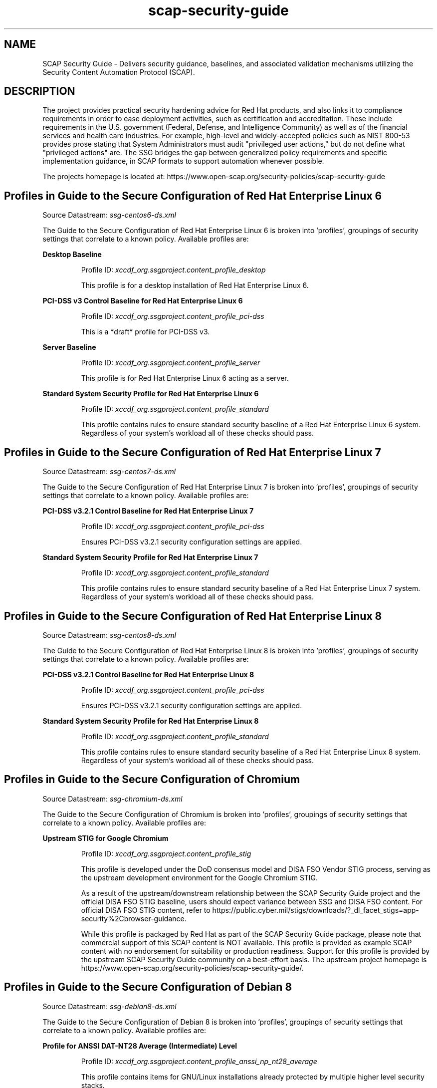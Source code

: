 .TH scap-security-guide 8 "26 Jan 2013" "version 1"

.SH NAME
SCAP Security Guide - Delivers security guidance, baselines, and
associated validation mechanisms utilizing the Security Content
Automation Protocol (SCAP).


.SH DESCRIPTION
The project provides practical security hardening advice for Red Hat products,
and also links it to compliance requirements in order to ease deployment
activities, such as certification and accreditation. These include requirements
in the U.S. government (Federal, Defense, and Intelligence Community) as well
as of the financial services and health care industries. For example,
high-level and widely-accepted policies such as NIST 800-53 provides prose
stating that System Administrators must audit "privileged user actions," but do
not define what "privileged actions" are. The SSG bridges the gap between
generalized policy requirements and specific implementation guidance, in SCAP
formats to support automation whenever possible.

The projects homepage is located at:
https://www.open-scap.org/security-policies/scap-security-guide


.SH Profiles in Guide to the Secure Configuration of Red Hat Enterprise Linux 6

Source Datastream: \fI ssg-centos6-ds.xml \fR

The Guide to the Secure Configuration of Red Hat Enterprise Linux 6 is broken into 'profiles', groupings of security settings
that correlate to a known policy. Available profiles are:



.B Desktop Baseline

.RS
Profile ID: \fI xccdf_org.ssgproject.content_profile_desktop \fR

This profile is for a desktop installation of Red Hat Enterprise Linux 6.
.RE


.B PCI-DSS v3 Control Baseline for Red Hat Enterprise Linux 6

.RS
Profile ID: \fI xccdf_org.ssgproject.content_profile_pci-dss \fR

This is a *draft* profile for PCI-DSS v3.
.RE


.B Server Baseline

.RS
Profile ID: \fI xccdf_org.ssgproject.content_profile_server \fR

This profile is for Red Hat Enterprise Linux 6 acting as a server.
.RE


.B Standard System Security Profile for Red Hat Enterprise Linux 6

.RS
Profile ID: \fI xccdf_org.ssgproject.content_profile_standard \fR

This profile contains rules to ensure standard security baseline
of a Red Hat Enterprise Linux 6 system. Regardless of your system's workload
all of these checks should pass.
.RE




.SH Profiles in Guide to the Secure Configuration of Red Hat Enterprise Linux 7

Source Datastream: \fI ssg-centos7-ds.xml \fR

The Guide to the Secure Configuration of Red Hat Enterprise Linux 7 is broken into 'profiles', groupings of security settings
that correlate to a known policy. Available profiles are:



.B PCI-DSS v3.2.1 Control Baseline for Red Hat Enterprise Linux 7

.RS
Profile ID: \fI xccdf_org.ssgproject.content_profile_pci-dss \fR

Ensures PCI-DSS v3.2.1 security configuration settings are applied.
.RE


.B Standard System Security Profile for Red Hat Enterprise Linux 7

.RS
Profile ID: \fI xccdf_org.ssgproject.content_profile_standard \fR

This profile contains rules to ensure standard security baseline
of a Red Hat Enterprise Linux 7 system. Regardless of your system's workload
all of these checks should pass.
.RE




.SH Profiles in Guide to the Secure Configuration of Red Hat Enterprise Linux 8

Source Datastream: \fI ssg-centos8-ds.xml \fR

The Guide to the Secure Configuration of Red Hat Enterprise Linux 8 is broken into 'profiles', groupings of security settings
that correlate to a known policy. Available profiles are:



.B PCI-DSS v3.2.1 Control Baseline for Red Hat Enterprise Linux 8

.RS
Profile ID: \fI xccdf_org.ssgproject.content_profile_pci-dss \fR

Ensures PCI-DSS v3.2.1 security configuration settings are applied.
.RE


.B Standard System Security Profile for Red Hat Enterprise Linux 8

.RS
Profile ID: \fI xccdf_org.ssgproject.content_profile_standard \fR

This profile contains rules to ensure standard security baseline
of a Red Hat Enterprise Linux 8 system. Regardless of your system's workload
all of these checks should pass.
.RE




.SH Profiles in Guide to the Secure Configuration of Chromium

Source Datastream: \fI ssg-chromium-ds.xml \fR

The Guide to the Secure Configuration of Chromium is broken into 'profiles', groupings of security settings
that correlate to a known policy. Available profiles are:



.B Upstream STIG for Google Chromium

.RS
Profile ID: \fI xccdf_org.ssgproject.content_profile_stig \fR

This profile is developed under the DoD consensus model and DISA FSO Vendor STIG process,
serving as the upstream development environment for the Google Chromium STIG.

As a result of the upstream/downstream relationship between the SCAP Security Guide project
and the official DISA FSO STIG baseline, users should expect variance between SSG and DISA FSO content.
For official DISA FSO STIG content, refer to https://public.cyber.mil/stigs/downloads/?_dl_facet_stigs=app-security%2Cbrowser-guidance.

While this profile is packaged by Red Hat as part of the SCAP Security Guide package, please note
that commercial support of this SCAP content is NOT available. This profile is provided as example
SCAP content with no endorsement for suitability or production readiness. Support for this
profile is provided by the upstream SCAP Security Guide community on a best-effort basis. The
upstream project homepage is https://www.open-scap.org/security-policies/scap-security-guide/.
.RE




.SH Profiles in Guide to the Secure Configuration of Debian 8

Source Datastream: \fI ssg-debian8-ds.xml \fR

The Guide to the Secure Configuration of Debian 8 is broken into 'profiles', groupings of security settings
that correlate to a known policy. Available profiles are:



.B Profile for ANSSI DAT-NT28 Average (Intermediate) Level

.RS
Profile ID: \fI xccdf_org.ssgproject.content_profile_anssi_np_nt28_average \fR

This profile contains items for GNU/Linux installations already protected by multiple higher level security stacks.
.RE


.B Profile for ANSSI DAT-NT28 High (Enforced) Level

.RS
Profile ID: \fI xccdf_org.ssgproject.content_profile_anssi_np_nt28_high \fR

This profile contains items for GNU/Linux installations storing sensitive informations that can be accessible from unauthenticated or uncontroled networks.
.RE


.B Profile for ANSSI DAT-NT28 Minimal Level

.RS
Profile ID: \fI xccdf_org.ssgproject.content_profile_anssi_np_nt28_minimal \fR

This profile contains items to be applied systematically.
.RE


.B Profile for ANSSI DAT-NT28 Restrictive Level

.RS
Profile ID: \fI xccdf_org.ssgproject.content_profile_anssi_np_nt28_restrictive \fR

This profile contains items for GNU/Linux installations exposed to unauthenticated flows or multiple sources.
.RE


.B Standard System Security Profile for Debian 8

.RS
Profile ID: \fI xccdf_org.ssgproject.content_profile_standard \fR

This profile contains rules to ensure standard security baseline
of a Debian 8 system. Regardless of your system's workload
all of these checks should pass.
.RE




.SH Profiles in Guide to the Secure Configuration of Debian 9

Source Datastream: \fI ssg-debian9-ds.xml \fR

The Guide to the Secure Configuration of Debian 9 is broken into 'profiles', groupings of security settings
that correlate to a known policy. Available profiles are:



.B Profile for ANSSI DAT-NT28 Average (Intermediate) Level

.RS
Profile ID: \fI xccdf_org.ssgproject.content_profile_anssi_np_nt28_average \fR

This profile contains items for GNU/Linux installations already protected by multiple higher level security stacks.
.RE


.B Profile for ANSSI DAT-NT28 High (Enforced) Level

.RS
Profile ID: \fI xccdf_org.ssgproject.content_profile_anssi_np_nt28_high \fR

This profile contains items for GNU/Linux installations storing sensitive informations that can be accessible from unauthenticated or uncontroled networks.
.RE


.B Profile for ANSSI DAT-NT28 Minimal Level

.RS
Profile ID: \fI xccdf_org.ssgproject.content_profile_anssi_np_nt28_minimal \fR

This profile contains items to be applied systematically.
.RE


.B Profile for ANSSI DAT-NT28 Restrictive Level

.RS
Profile ID: \fI xccdf_org.ssgproject.content_profile_anssi_np_nt28_restrictive \fR

This profile contains items for GNU/Linux installations exposed to unauthenticated flows or multiple sources.
.RE


.B Standard System Security Profile for Debian 9

.RS
Profile ID: \fI xccdf_org.ssgproject.content_profile_standard \fR

This profile contains rules to ensure standard security baseline
of a Debian 9 system. Regardless of your system's workload
all of these checks should pass.
.RE




.SH Profiles in Guide to the Secure Configuration of JBoss EAP 6

Source Datastream: \fI ssg-eap6-ds.xml \fR

The Guide to the Secure Configuration of JBoss EAP 6 is broken into 'profiles', groupings of security settings
that correlate to a known policy. Available profiles are:



.B STIG for JBoss Enterprise Application Platform 6

.RS
Profile ID: \fI xccdf_org.ssgproject.content_profile_stig \fR

This is a *draft* profile for STIG. This profile is being developed under the DoD consensus model to become a STIG in coordination with DISA FSO.
.RE




.SH Profiles in Guide to the Secure Configuration of Fedora

Source Datastream: \fI ssg-fedora-ds.xml \fR

The Guide to the Secure Configuration of Fedora is broken into 'profiles', groupings of security settings
that correlate to a known policy. Available profiles are:



.B OSPP - Protection Profile for General Purpose Operating Systems

.RS
Profile ID: \fI xccdf_org.ssgproject.content_profile_ospp \fR

This profile reflects mandatory configuration controls identified in the
NIAP Configuration Annex to the Protection Profile for General Purpose
Operating Systems (Protection Profile Version 4.2).

As Fedora OS is moving target, this profile does not guarantee to provide
security levels required from US National Security Systems. Main goal of
the profile is to provide Fedora developers with hardened environment
similar to the one mandated by US National Security Systems.
.RE


.B PCI-DSS v3 Control Baseline for Fedora

.RS
Profile ID: \fI xccdf_org.ssgproject.content_profile_pci-dss \fR

Ensures PCI-DSS v3 related security configuration settings are applied.
.RE


.B Standard System Security Profile for Fedora

.RS
Profile ID: \fI xccdf_org.ssgproject.content_profile_standard \fR

This profile contains rules to ensure standard security baseline of a Fedora system.
Regardless of your system's workload all of these checks should pass.
.RE




.SH Profiles in Guide to the Secure Configuration of Firefox

Source Datastream: \fI ssg-firefox-ds.xml \fR

The Guide to the Secure Configuration of Firefox is broken into 'profiles', groupings of security settings
that correlate to a known policy. Available profiles are:



.B Upstream Firefox STIG

.RS
Profile ID: \fI xccdf_org.ssgproject.content_profile_stig \fR

This profile is developed under the DoD consensus model and DISA FSO Vendor STIG process,
serving as the upstream development environment for the Firefox STIG.

As a result of the upstream/downstream relationship between the SCAP Security Guide project
and the official DISA FSO STIG baseline, users should expect variance between SSG and DISA FSO content.
For official DISA FSO STIG content, refer to https://public.cyber.mil/stigs/downloads/?_dl_facet_stigs=app-security%2Cbrowser-guidance.

While this profile is packaged by Red Hat as part of the SCAP Security Guide package, please note
that commercial support of this SCAP content is NOT available. This profile is provided as example
SCAP content with no endorsement for suitability or production readiness. Support for this
profile is provided by the upstream SCAP Security Guide community on a best-effort basis. The
upstream project homepage is https://www.open-scap.org/security-policies/scap-security-guide/.
.RE




.SH Profiles in Guide to the Secure Configuration of JBoss Fuse 6

Source Datastream: \fI ssg-fuse6-ds.xml \fR

The Guide to the Secure Configuration of JBoss Fuse 6 is broken into 'profiles', groupings of security settings
that correlate to a known policy. Available profiles are:



.B STIG for Apache ActiveMQ

.RS
Profile ID: \fI xccdf_org.ssgproject.content_profile_amq-stig \fR

This is a *draft* profile for STIG. This profile is being developed under the DoD consensus model to become a STIG in coordination with DISA FSO.
.RE


.B Standard System Security Profile for JBoss

.RS
Profile ID: \fI xccdf_org.ssgproject.content_profile_standard \fR

This profile contains rules to ensure standard security baseline
of JBoss Fuse. Regardless of your system's workload
all of these checks should pass.
.RE


.B STIG for JBoss Fuse 6

.RS
Profile ID: \fI xccdf_org.ssgproject.content_profile_stig \fR

This is a *draft* profile for STIG. This profile is being developed under the DoD consensus model to become a STIG in coordination with DISA FSO.
.RE




.SH Profiles in Guide to the Secure Configuration of Java Runtime Environment

Source Datastream: \fI ssg-jre-ds.xml \fR

The Guide to the Secure Configuration of Java Runtime Environment is broken into 'profiles', groupings of security settings
that correlate to a known policy. Available profiles are:



.B Java Runtime Environment (JRE) STIG

.RS
Profile ID: \fI xccdf_org.ssgproject.content_profile_stig \fR

The Java Runtime Environment (JRE) is a bundle developed
and offered by Oracle Corporation which includes the Java Virtual Machine
(JVM), class libraries, and other components necessary to run Java
applications and applets. Certain default settings within the JRE pose
a security risk so it is necessary to deploy system wide properties to
ensure a higher degree of security when utilizing the JRE.

The IBM Corporation also develops and bundles the Java Runtime Environment
(JRE) as well as Red Hat with OpenJDK.
.RE




.SH Profiles in Guide to the Secure Configuration of Red Hat OpenShift Container Platform 3

Source Datastream: \fI ssg-ocp3-ds.xml \fR

The Guide to the Secure Configuration of Red Hat OpenShift Container Platform 3 is broken into 'profiles', groupings of security settings
that correlate to a known policy. Available profiles are:



.B Open Computing Information Security Profile for OpenShift Master Node

.RS
Profile ID: \fI xccdf_org.ssgproject.content_profile_opencis-master \fR

This baseline was inspired by the Center for Internet Security
(CIS) Kubernetes Benchmark, v1.2.0 - 01-31-2017.

For the ComplianceAsCode project to remain in compliance with
CIS' terms and conditions, specifically Restrictions(8), note
there is no representation or claim that the OpenCIS profile will
ensure a system is in compliance or consistency with the CIS
baseline.
.RE


.B Open Computing Information Security Profile for OpenShift Node

.RS
Profile ID: \fI xccdf_org.ssgproject.content_profile_opencis-node \fR

This baseline was inspired by the Center for Internet Security
(CIS) Kubernetes Benchmark, v1.2.0 - 01-31-2017.

For the ComplianceAsCode project to remain in compliance with
CIS' terms and conditions, specifically Restrictions(8), note
there is no representation or claim that the OpenCIS profile will
ensure a system is in compliance or consistency with the CIS
baseline.
.RE




.SH Profiles in Guide to the Secure Configuration of Red Hat OpenShift Container Platform 4

Source Datastream: \fI ssg-ocp4-ds.xml \fR

The Guide to the Secure Configuration of Red Hat OpenShift Container Platform 4 is broken into 'profiles', groupings of security settings
that correlate to a known policy. Available profiles are:



.B Open Computing Information Security Profile for OpenShift Node

.RS
Profile ID: \fI xccdf_org.ssgproject.content_profile_opencis-node \fR

This baseline was inspired by the Center for Internet Security
(CIS) Kubernetes Benchmark, v1.2.0 - 01-31-2017.

For the ComplianceAsCode project to remain in compliance with
CIS' terms and conditions, specifically Restrictions(8), note
there is no representation or claim that the OpenCIS profile will
ensure a system is in compliance or consistency with the CIS
baseline.
.RE




.SH Profiles in Guide to the Secure Configuration of Oracle Linux 7

Source Datastream: \fI ssg-ol7-ds.xml \fR

The Guide to the Secure Configuration of Oracle Linux 7 is broken into 'profiles', groupings of security settings
that correlate to a known policy. Available profiles are:



.B PCI-DSS v3 Control Baseline Draft for Oracle Linux 7

.RS
Profile ID: \fI xccdf_org.ssgproject.content_profile_pci-dss \fR

Ensures PCI-DSS v3 related security configuration settings are applied.
.RE


.B Security Profile of Oracle Linux 7 for SAP

.RS
Profile ID: \fI xccdf_org.ssgproject.content_profile_sap \fR

This profile contains rules for Oracle Linux 7 Operating System in compliance with SAP note 2069760 and SAP Security Baseline Template version 1.9 Item I-8 and section 4.1.2.2.
Regardless of your system's workload all of these checks should pass.
.RE


.B Standard System Security Profile for Oracle Linux 7

.RS
Profile ID: \fI xccdf_org.ssgproject.content_profile_standard \fR

This profile contains rules to ensure standard security baseline
of Oracle Linux 7 system. Regardless of your system's workload
all of these checks should pass.
.RE


.B DRAFT - DISA STIG for Oracle Linux 7

.RS
Profile ID: \fI xccdf_org.ssgproject.content_profile_stig \fR

This is a *draft* profile for STIG for Oracle Linux 7.
.RE




.SH Profiles in Guide to the Secure Configuration of Oracle Linux 8

Source Datastream: \fI ssg-ol8-ds.xml \fR

The Guide to the Secure Configuration of Oracle Linux 8 is broken into 'profiles', groupings of security settings
that correlate to a known policy. Available profiles are:



.B Criminal Justice Information Services (CJIS) Security Policy

.RS
Profile ID: \fI xccdf_org.ssgproject.content_profile_cjis \fR

This profile is derived from FBI's CJIS v5.4
Security Policy. A copy of this policy can be found at the CJIS Security
Policy Resource Center:

https://www.fbi.gov/services/cjis/cjis-security-policy-resource-center
.RE


.B Unclassified Information in Non-federal Information Systems and Organizations (NIST 800-171)

.RS
Profile ID: \fI xccdf_org.ssgproject.content_profile_cui \fR

From NIST 800-171, Section 2.2:
Security requirements for protecting the confidentiality of CUI in nonfederal
information systems and organizations have a well-defined structure that
consists of:

(i) a basic security requirements section;
(ii) a derived security requirements section.

The basic security requirements are obtained from FIPS Publication 200, which
provides the high-level and fundamental security requirements for federal
information and information systems. The derived security requirements, which
supplement the basic security requirements, are taken from the security controls
in NIST Special Publication 800-53.

This profile configures Oracle Linux 8 to the NIST Special
Publication 800-53 controls identified for securing Controlled Unclassified
Information (CUI).
.RE


.B Health Insurance Portability and Accountability Act (HIPAA)

.RS
Profile ID: \fI xccdf_org.ssgproject.content_profile_hipaa \fR

The HIPAA Security Rule establishes U.S. national standards to protect individuals’
electronic personal health information that is created, received, used, or
maintained by a covered entity. The Security Rule requires appropriate
administrative, physical and technical safeguards to ensure the
confidentiality, integrity, and security of electronic protected health
information.

This profile configures Oracle Linux 8 to the HIPAA Security
Rule identified for securing of electronic protected health information.
.RE


.B [DRAFT] OSPP - Protection Profile for General Purpose Operating Systems

.RS
Profile ID: \fI xccdf_org.ssgproject.content_profile_ospp \fR

This profile reflects mandatory configuration controls identified in the
NIAP Configuration Annex to the Protection Profile for General Purpose
Operating Systems (Protection Profile Version 4.2).

This profile is currently under review. Use of this profile does not
denote or guarantee NIAP approval or certification until this profile
has been approved by NIAP.
.RE


.B PCI-DSS v3 Control Baseline Draft for Oracle Linux 8

.RS
Profile ID: \fI xccdf_org.ssgproject.content_profile_pci-dss \fR

Ensures PCI-DSS v3 related security configuration settings are applied.
.RE


.B Standard System Security Profile for Oracle Linux 8

.RS
Profile ID: \fI xccdf_org.ssgproject.content_profile_standard \fR

This profile contains rules to ensure standard security baseline
of Oracle Linux 8 system. Regardless of your system's workload
all of these checks should pass.
.RE




.SH Profiles in Guide to the Secure Configuration of openSUSE

Source Datastream: \fI ssg-opensuse-ds.xml \fR

The Guide to the Secure Configuration of openSUSE is broken into 'profiles', groupings of security settings
that correlate to a known policy. Available profiles are:



.B Standard System Security Profile for openSUSE

.RS
Profile ID: \fI xccdf_org.ssgproject.content_profile_standard \fR

This profile contains rules to ensure standard security baseline
of an openSUSE system. Regardless of your system's workload
all of these checks should pass.
.RE




.SH Profiles in Guide to the Secure Configuration of Red Hat Enterprise Linux 6

Source Datastream: \fI ssg-rhel6-ds.xml \fR

The Guide to the Secure Configuration of Red Hat Enterprise Linux 6 is broken into 'profiles', groupings of security settings
that correlate to a known policy. Available profiles are:



.B C2S for Red Hat Enterprise Linux 6

.RS
Profile ID: \fI xccdf_org.ssgproject.content_profile_C2S \fR

This profile demonstrates compliance against the
U.S. Government Commercial Cloud Services (C2S) baseline.
nThis baseline was inspired by the Center for Internet Security
(CIS) Red Hat Enterprise Linux 6 Benchmark, v1.2.0 - 06-25-2013.
For the SCAP Security Guide project to remain in compliance with
CIS' terms and conditions, specifically Restrictions(8), note
there is no representation or claim that the C2S profile will
ensure a system is in compliance or consistency with the CIS
baseline.
.RE


.B Example Server Profile

.RS
Profile ID: \fI xccdf_org.ssgproject.content_profile_CS2 \fR

This profile is an example of a customized server profile.
.RE


.B CSCF RHEL6 MLS Core Baseline

.RS
Profile ID: \fI xccdf_org.ssgproject.content_profile_CSCF-RHEL6-MLS \fR

This profile reflects the Centralized Super Computing Facility
(CSCF) baseline for Red Hat Enterprise Linux 6. This baseline has received
government ATO through the ICD 503 process, utilizing the CNSSI 1253 cross
domain overlay. This profile should be considered in active development.
Additional tailoring will be needed, such as the creation of RBAC roles
for production deployment.
.RE


.B Desktop Baseline

.RS
Profile ID: \fI xccdf_org.ssgproject.content_profile_desktop \fR

This profile is for a desktop installation of Red Hat Enterprise Linux 6.
.RE


.B FISMA Medium for Red Hat Enterprise Linux 6

.RS
Profile ID: \fI xccdf_org.ssgproject.content_profile_fisma-medium-rhel6-server \fR

FISMA Medium for Red Hat Enterprise Linux 6.
.RE


.B FTP Server Profile (vsftpd)

.RS
Profile ID: \fI xccdf_org.ssgproject.content_profile_ftp-server \fR

This is a profile for the vsftpd FTP server.
.RE


.B CNSSI 1253 Low/Low/Low Control Baseline

.RS
Profile ID: \fI xccdf_org.ssgproject.content_profile_nist-CL-IL-AL \fR

This profile follows the Committee on National Security Systems Instruction (CNSSI) No. 1253, 
"Security Categorization and Control Selection for National Security Systems" 
on security controls to meet low confidentiality, low integrity, and low assurance.
.RE


.B PCI-DSS v3 Control Baseline for Red Hat Enterprise Linux 6

.RS
Profile ID: \fI xccdf_org.ssgproject.content_profile_pci-dss \fR

This is a *draft* profile for PCI-DSS v3.
.RE


.B Red Hat Corporate Profile for Certified Cloud Providers (RH CCP)

.RS
Profile ID: \fI xccdf_org.ssgproject.content_profile_rht-ccp \fR

This is a *draft* SCAP profile for Red Hat Certified Cloud Providers
.RE


.B Server Baseline

.RS
Profile ID: \fI xccdf_org.ssgproject.content_profile_server \fR

This profile is for Red Hat Enterprise Linux 6 acting as a server.
.RE


.B Standard System Security Profile for Red Hat Enterprise Linux 6

.RS
Profile ID: \fI xccdf_org.ssgproject.content_profile_standard \fR

This profile contains rules to ensure standard security baseline
of a Red Hat Enterprise Linux 6 system. Regardless of your system's workload
all of these checks should pass.
.RE


.B DISA STIG for Red Hat Enterprise Linux 6

.RS
Profile ID: \fI xccdf_org.ssgproject.content_profile_stig \fR

This profile contains configuration checks that align to the
DISA STIG for Red Hat Enterprise Linux 6.

In addition to being applicable to RHEL6, DISA recognizes this
configuration baseline as applicable to the operating system
tier of Red Hat technologies that are based on RHEL6, such as RHEL
Server,  RHV-H, RHEL for HPC, RHEL Workstation, and Red Hat
Storage deployments.
.RE


.B United States Government Configuration Baseline (USGCB)

.RS
Profile ID: \fI xccdf_org.ssgproject.content_profile_usgcb-rhel6-server \fR

This profile is a working draft for a USGCB submission against RHEL6 Server.
.RE




.SH Profiles in Guide to the Secure Configuration of Red Hat Enterprise Linux 7

Source Datastream: \fI ssg-rhel7-ds.xml \fR

The Guide to the Secure Configuration of Red Hat Enterprise Linux 7 is broken into 'profiles', groupings of security settings
that correlate to a known policy. Available profiles are:



.B C2S for Red Hat Enterprise Linux 7

.RS
Profile ID: \fI xccdf_org.ssgproject.content_profile_C2S \fR

This profile demonstrates compliance against the
U.S. Government Commercial Cloud Services (C2S) baseline.

This baseline was inspired by the Center for Internet Security
(CIS) Red Hat Enterprise Linux 7 Benchmark, v2.1.1 - 01-31-2017.

For the SCAP Security Guide project to remain in compliance with
CIS' terms and conditions, specifically Restrictions(8), note
there is no representation or claim that the C2S profile will
ensure a system is in compliance or consistency with the CIS
baseline.
.RE


.B DRAFT - ANSSI DAT-NT28 (enhanced)

.RS
Profile ID: \fI xccdf_org.ssgproject.content_profile_anssi_nt28_enhanced \fR

Draft profile for ANSSI compliance at the enhanced level. ANSSI stands for Agence nationale de la sécurité des systèmes d'information. Based on https://www.ssi.gouv.fr/.
.RE


.B DRAFT - ANSSI DAT-NT28 (high)

.RS
Profile ID: \fI xccdf_org.ssgproject.content_profile_anssi_nt28_high \fR

Draft profile for ANSSI compliance at the high level. ANSSI stands for Agence nationale de la sécurité des systèmes d'information. Based on https://www.ssi.gouv.fr/.
.RE


.B DRAFT - ANSSI DAT-NT28 (intermediary)

.RS
Profile ID: \fI xccdf_org.ssgproject.content_profile_anssi_nt28_intermediary \fR

Draft profile for ANSSI compliance at the intermediary level. ANSSI stands for Agence nationale de la sécurité des systèmes d'information. Based on https://www.ssi.gouv.fr/.
.RE


.B DRAFT - ANSSI DAT-NT28 (minimal)

.RS
Profile ID: \fI xccdf_org.ssgproject.content_profile_anssi_nt28_minimal \fR

Draft profile for ANSSI compliance at the minimal level. ANSSI stands for Agence nationale de la sécurité des systèmes d'information. Based on https://www.ssi.gouv.fr/.
.RE


.B Criminal Justice Information Services (CJIS) Security Policy

.RS
Profile ID: \fI xccdf_org.ssgproject.content_profile_cjis \fR

This profile is derived from FBI's CJIS v5.4
Security Policy. A copy of this policy can be found at the CJIS Security
Policy Resource Center:

https://www.fbi.gov/services/cjis/cjis-security-policy-resource-center
.RE


.B Unclassified Information in Non-federal Information Systems and Organizations (NIST 800-171)

.RS
Profile ID: \fI xccdf_org.ssgproject.content_profile_cui \fR

From NIST 800-171, Section 2.2:
Security requirements for protecting the confidentiality of CUI in non-federal
information systems and organizations have a well-defined structure that
consists of:

(i) a basic security requirements section;
(ii) a derived security requirements section.

The basic security requirements are obtained from FIPS Publication 200, which
provides the high-level and fundamental security requirements for federal
information and information systems. The derived security requirements, which
supplement the basic security requirements, are taken from the security controls
in NIST Special Publication 800-53.

This profile configures Red Hat Enterprise Linux 7 to the NIST Special
Publication 800-53 controls identified for securing Controlled Unclassified
Information (CUI).
.RE


.B Australian Cyber Security Centre (ACSC) Essential Eight

.RS
Profile ID: \fI xccdf_org.ssgproject.content_profile_e8 \fR

This profile contains configuration checks for Red Hat Enterprise Linux 7
that align to the Australian Cyber Security Centre (ACSC) Essential Eight.

A copy of the Essential Eight in Linux Environments guide can be found at the
ACSC website:

https://www.cyber.gov.au/publications/essential-eight-in-linux-environments
.RE


.B Health Insurance Portability and Accountability Act (HIPAA)

.RS
Profile ID: \fI xccdf_org.ssgproject.content_profile_hipaa \fR

The HIPAA Security Rule establishes U.S. national standards to protect individuals’
electronic personal health information that is created, received, used, or
maintained by a covered entity. The Security Rule requires appropriate
administrative, physical and technical safeguards to ensure the
confidentiality, integrity, and security of electronic protected health
information.

This profile configures Red Hat Enterprise Linux 7 to the HIPAA Security
Rule identified for securing of electronic protected health information.
.RE


.B NIST National Checklist Program Security Guide

.RS
Profile ID: \fI xccdf_org.ssgproject.content_profile_ncp \fR

This compliance profile reflects the core set of security
related configuration settings for deployment of Red Hat Enterprise
Linux 7.x into U.S. Defense, Intelligence, and Civilian agencies.
Development partners and sponsors include the U.S. National Institute
of Standards and Technology (NIST), U.S. Department of Defense,
the National Security Agency, and Red Hat.

This baseline implements configuration requirements from the following
sources:

- Committee on National Security Systems Instruction No. 1253 (CNSSI 1253)
- NIST Controlled Unclassified Information (NIST 800-171)
- NIST 800-53 control selections for MODERATE impact systems (NIST 800-53)
- U.S. Government Configuration Baseline (USGCB)
- NIAP Protection Profile for General Purpose Operating Systems v4.2.1 (OSPP v4.2.1)
- DISA Operating System Security Requirements Guide (OS SRG)

For any differing configuration requirements, e.g. password lengths, the stricter
security setting was chosen. Security Requirement Traceability Guides (RTMs) and
sample System Security Configuration Guides are provided via the
scap-security-guide-docs package.

This profile reflects U.S. Government consensus content and is developed through
the OpenSCAP/SCAP Security Guide initiative, championed by the National
Security Agency. Except for differences in formatting to accommodate
publishing processes, this profile mirrors OpenSCAP/SCAP Security Guide
content as minor divergences, such as bugfixes, work through the
consensus and release processes.
.RE


.B OSPP - Protection Profile for General Purpose Operating Systems v4.2.1

.RS
Profile ID: \fI xccdf_org.ssgproject.content_profile_ospp \fR

This profile reflects mandatory configuration controls identified in the
NIAP Configuration Annex to the Protection Profile for General Purpose
Operating Systems (Protection Profile Version 4.2.1).

This configuration profile is consistent with CNSSI-1253, which requires
U.S. National Security Systems to adhere to certain configuration
parameters. Accordingly, this configuration profile is suitable for
use in U.S. National Security Systems.
.RE


.B PCI-DSS v3.2.1 Control Baseline for Red Hat Enterprise Linux 7

.RS
Profile ID: \fI xccdf_org.ssgproject.content_profile_pci-dss \fR

Ensures PCI-DSS v3.2.1 security configuration settings are applied.
.RE


.B [DRAFT] DISA STIG for Red Hat Enterprise Linux Virtualization Host (RHELH)

.RS
Profile ID: \fI xccdf_org.ssgproject.content_profile_rhelh-stig \fR

This *draft* profile contains configuration checks that align to the
DISA STIG for Red Hat Enterprise Linux Virtualization Host (RHELH).
.RE


.B VPP - Protection Profile for Virtualization v. 1.0 for Red Hat Enterprise Linux Hypervisor (RHELH)

.RS
Profile ID: \fI xccdf_org.ssgproject.content_profile_rhelh-vpp \fR

This compliance profile reflects the core set of security
related configuration settings for deployment of Red Hat Enterprise
Linux Hypervisor (RHELH) 7.x into U.S. Defense, Intelligence, and Civilian agencies.
Development partners and sponsors include the U.S. National Institute
of Standards and Technology (NIST), U.S. Department of Defense,
the National Security Agency, and Red Hat.

This baseline implements configuration requirements from the following
sources:

- Committee on National Security Systems Instruction No. 1253 (CNSSI 1253)
- NIST 800-53 control selections for MODERATE impact systems (NIST 800-53)
- U.S. Government Configuration Baseline (USGCB)
- NIAP Protection Profile for Virtualization v1.0 (VPP v1.0)

For any differing configuration requirements, e.g. password lengths, the stricter
security setting was chosen. Security Requirement Traceability Guides (RTMs) and
sample System Security Configuration Guides are provided via the
scap-security-guide-docs package.

This profile reflects U.S. Government consensus content and is developed through
the ComplianceAsCode project, championed by the National
Security Agency. Except for differences in formatting to accommodate
publishing processes, this profile mirrors ComplianceAsCode
content as minor divergences, such as bugfixes, work through the
consensus and release processes.
.RE


.B Red Hat Corporate Profile for Certified Cloud Providers (RH CCP)

.RS
Profile ID: \fI xccdf_org.ssgproject.content_profile_rht-ccp \fR

This profile contains the minimum security relevant
configuration settings recommended by Red Hat, Inc for
Red Hat Enterprise Linux 7 instances deployed by Red Hat Certified
Cloud Providers.
.RE


.B Standard System Security Profile for Red Hat Enterprise Linux 7

.RS
Profile ID: \fI xccdf_org.ssgproject.content_profile_standard \fR

This profile contains rules to ensure standard security baseline
of a Red Hat Enterprise Linux 7 system. Regardless of your system's workload
all of these checks should pass.
.RE


.B DISA STIG for Red Hat Enterprise Linux 7

.RS
Profile ID: \fI xccdf_org.ssgproject.content_profile_stig \fR

This profile contains configuration checks that align to the
DISA STIG for Red Hat Enterprise Linux V1R4.

In addition to being applicable to Red Hat Enterprise Linux 7, DISA recognizes this
configuration baseline as applicable to the operating system tier of
Red Hat technologies that are based on Red Hat Enterprise Linux 7, such as:

- Red Hat Enterprise Linux Server
- Red Hat Enterprise Linux Workstation and Desktop
- Red Hat Enterprise Linux for HPC
- Red Hat Storage
- Red Hat Containers with a Red Hat Enterprise Linux 7 image
.RE




.SH Profiles in Guide to the Secure Configuration of Red Hat Enterprise Linux 8

Source Datastream: \fI ssg-rhel8-ds.xml \fR

The Guide to the Secure Configuration of Red Hat Enterprise Linux 8 is broken into 'profiles', groupings of security settings
that correlate to a known policy. Available profiles are:



.B Criminal Justice Information Services (CJIS) Security Policy

.RS
Profile ID: \fI xccdf_org.ssgproject.content_profile_cjis \fR

This profile is derived from FBI's CJIS v5.4
Security Policy. A copy of this policy can be found at the CJIS Security
Policy Resource Center:

https://www.fbi.gov/services/cjis/cjis-security-policy-resource-center
.RE


.B Unclassified Information in Non-federal Information Systems and Organizations (NIST 800-171)

.RS
Profile ID: \fI xccdf_org.ssgproject.content_profile_cui \fR

From NIST 800-171, Section 2.2:
Security requirements for protecting the confidentiality of CUI in nonfederal
information systems and organizations have a well-defined structure that
consists of:

(i) a basic security requirements section;
(ii) a derived security requirements section.

The basic security requirements are obtained from FIPS Publication 200, which
provides the high-level and fundamental security requirements for federal
information and information systems. The derived security requirements, which
supplement the basic security requirements, are taken from the security controls
in NIST Special Publication 800-53.

This profile configures Red Hat Enterprise Linux 8 to the NIST Special
Publication 800-53 controls identified for securing Controlled Unclassified
Information (CUI)."
.RE


.B Australian Cyber Security Centre (ACSC) Essential Eight

.RS
Profile ID: \fI xccdf_org.ssgproject.content_profile_e8 \fR

This profile contains configuration checks for Red Hat Enterprise Linux 8
that align to the Australian Cyber Security Centre (ACSC) Essential Eight.

A copy of the Essential Eight in Linux Environments guide can be found at the
ACSC website:

https://www.cyber.gov.au/publications/essential-eight-in-linux-environments
.RE


.B Health Insurance Portability and Accountability Act (HIPAA)

.RS
Profile ID: \fI xccdf_org.ssgproject.content_profile_hipaa \fR

The HIPAA Security Rule establishes U.S. national standards to protect individuals’
electronic personal health information that is created, received, used, or
maintained by a covered entity. The Security Rule requires appropriate
administrative, physical and technical safeguards to ensure the
confidentiality, integrity, and security of electronic protected health
information.

This profile configures Red Hat Enterprise Linux 8 to the HIPAA Security
Rule identified for securing of electronic protected health information.
.RE


.B Protection Profile for General Purpose Operating Systems

.RS
Profile ID: \fI xccdf_org.ssgproject.content_profile_ospp \fR

This profile reflects mandatory configuration controls identified in the
NIAP Configuration Annex to the Protection Profile for General Purpose
Operating Systems (Protection Profile Version 4.2.1).

This configuration profile is consistent with CNSSI-1253, which requires
U.S. National Security Systems to adhere to certain configuration
parameters. Accordingly, this configuration profile is suitable for
use in U.S. National Security Systems.
.RE


.B PCI-DSS v3.2.1 Control Baseline for Red Hat Enterprise Linux 8

.RS
Profile ID: \fI xccdf_org.ssgproject.content_profile_pci-dss \fR

Ensures PCI-DSS v3.2.1 security configuration settings are applied.
.RE


.B Red Hat Corporate Profile for Certified Cloud Providers (RH CCP)

.RS
Profile ID: \fI xccdf_org.ssgproject.content_profile_rht-ccp \fR

This profile contains the minimum security relevant
configuration settings recommended by Red Hat, Inc for
Red Hat Enterprise Linux 8 instances deployed by Red Hat Certified
Cloud Providers.
.RE


.B Standard System Security Profile for Red Hat Enterprise Linux 8

.RS
Profile ID: \fI xccdf_org.ssgproject.content_profile_standard \fR

This profile contains rules to ensure standard security baseline
of a Red Hat Enterprise Linux 8 system. Regardless of your system's workload
all of these checks should pass.
.RE




.SH Profiles in Guide to the Secure Configuration of Red Hat OpenStack Platform 13

Source Datastream: \fI ssg-rhosp13-ds.xml \fR

The Guide to the Secure Configuration of Red Hat OpenStack Platform 13 is broken into 'profiles', groupings of security settings
that correlate to a known policy. Available profiles are:



.B RHOSP STIG

.RS
Profile ID: \fI xccdf_org.ssgproject.content_profile_stig \fR

Sample profile description.
.RE




.SH Profiles in Guide to the Secure Configuration of Red Hat Virtualization 4

Source Datastream: \fI ssg-rhv4-ds.xml \fR

The Guide to the Secure Configuration of Red Hat Virtualization 4 is broken into 'profiles', groupings of security settings
that correlate to a known policy. Available profiles are:



.B [DRAFT] DISA STIG for Red Hat Virtualization Host (RHVH)

.RS
Profile ID: \fI xccdf_org.ssgproject.content_profile_rhvh-stig \fR

This *draft* profile contains configuration checks that align to the
DISA STIG for Red Hat Virtualization Host (RHVH).
.RE


.B VPP - Protection Profile for Virtualization v. 1.0 for Red Hat Virtualization Host (RHVH)

.RS
Profile ID: \fI xccdf_org.ssgproject.content_profile_rhvh-vpp \fR

This compliance profile reflects the core set of security
related configuration settings for deployment of Red Hat Virtualization
Host (RHVH) 4.x into U.S. Defense, Intelligence, and Civilian agencies.
Development partners and sponsors include the U.S. National Institute
of Standards and Technology (NIST), U.S. Department of Defense,
the National Security Agency, and Red Hat.

This baseline implements configuration requirements from the following
sources:

- Committee on National Security Systems Instruction No. 1253 (CNSSI 1253)
- NIST 800-53 control selections for MODERATE impact systems (NIST 800-53)
- U.S. Government Configuration Baseline (USGCB)
- NIAP Protection Profile for Virtualization v1.0 (VPP v1.0)

For any differing configuration requirements, e.g. password lengths, the stricter
security setting was chosen. Security Requirement Traceability Guides (RTMs) and
sample System Security Configuration Guides are provided via the
scap-security-guide-docs package.

This profile reflects U.S. Government consensus content and is developed through
the ComplianceAsCode project, championed by the National
Security Agency. Except for differences in formatting to accommodate
publishing processes, this profile mirrors ComplianceAsCode
content as minor divergences, such as bugfixes, work through the
consensus and release processes.
.RE




.SH Profiles in Guide to the Secure Configuration of Red Hat Enterprise Linux 6

Source Datastream: \fI ssg-sl6-ds.xml \fR

The Guide to the Secure Configuration of Red Hat Enterprise Linux 6 is broken into 'profiles', groupings of security settings
that correlate to a known policy. Available profiles are:



.B Desktop Baseline

.RS
Profile ID: \fI xccdf_org.ssgproject.content_profile_desktop \fR

This profile is for a desktop installation of Red Hat Enterprise Linux 6.
.RE


.B PCI-DSS v3 Control Baseline for Red Hat Enterprise Linux 6

.RS
Profile ID: \fI xccdf_org.ssgproject.content_profile_pci-dss \fR

This is a *draft* profile for PCI-DSS v3.
.RE


.B Server Baseline

.RS
Profile ID: \fI xccdf_org.ssgproject.content_profile_server \fR

This profile is for Red Hat Enterprise Linux 6 acting as a server.
.RE


.B Standard System Security Profile for Red Hat Enterprise Linux 6

.RS
Profile ID: \fI xccdf_org.ssgproject.content_profile_standard \fR

This profile contains rules to ensure standard security baseline
of a Red Hat Enterprise Linux 6 system. Regardless of your system's workload
all of these checks should pass.
.RE




.SH Profiles in Guide to the Secure Configuration of Red Hat Enterprise Linux 7

Source Datastream: \fI ssg-sl7-ds.xml \fR

The Guide to the Secure Configuration of Red Hat Enterprise Linux 7 is broken into 'profiles', groupings of security settings
that correlate to a known policy. Available profiles are:



.B PCI-DSS v3.2.1 Control Baseline for Red Hat Enterprise Linux 7

.RS
Profile ID: \fI xccdf_org.ssgproject.content_profile_pci-dss \fR

Ensures PCI-DSS v3.2.1 security configuration settings are applied.
.RE


.B Standard System Security Profile for Red Hat Enterprise Linux 7

.RS
Profile ID: \fI xccdf_org.ssgproject.content_profile_standard \fR

This profile contains rules to ensure standard security baseline
of a Red Hat Enterprise Linux 7 system. Regardless of your system's workload
all of these checks should pass.
.RE




.SH Profiles in Guide to the Secure Configuration of SUSE Linux Enterprise 11

Source Datastream: \fI ssg-sle11-ds.xml \fR

The Guide to the Secure Configuration of SUSE Linux Enterprise 11 is broken into 'profiles', groupings of security settings
that correlate to a known policy. Available profiles are:



.B Server Baseline

.RS
Profile ID: \fI xccdf_org.ssgproject.content_profile_server \fR

This profile is for SUSE Enterprise Linux 11 acting as a server.
.RE


.B Standard System Security Profile for SUSE Linux Enterprise 11

.RS
Profile ID: \fI xccdf_org.ssgproject.content_profile_standard \fR

This profile contains rules to ensure standard security baseline
of a SUSE Linux Enterprise 11 system. Regardless of your system's workload
all of these checks should pass.
.RE




.SH Profiles in Guide to the Secure Configuration of SUSE Linux Enterprise 12

Source Datastream: \fI ssg-sle12-ds.xml \fR

The Guide to the Secure Configuration of SUSE Linux Enterprise 12 is broken into 'profiles', groupings of security settings
that correlate to a known policy. Available profiles are:



.B Standard System Security Profile for SUSE Linux Enterprise 12

.RS
Profile ID: \fI xccdf_org.ssgproject.content_profile_standard \fR

This profile contains rules to ensure standard security baseline
of a SUSE Linux Enterprise 12 system. Regardless of your system's workload
all of these checks should pass.
.RE




.SH Profiles in Guide to the Secure Configuration of Ubuntu 14.04

Source Datastream: \fI ssg-ubuntu1404-ds.xml \fR

The Guide to the Secure Configuration of Ubuntu 14.04 is broken into 'profiles', groupings of security settings
that correlate to a known policy. Available profiles are:



.B Profile for ANSSI DAT-NT28 Average (Intermediate) Level

.RS
Profile ID: \fI xccdf_org.ssgproject.content_profile_anssi_np_nt28_average \fR

This profile contains items for GNU/Linux installations already protected by multiple higher level security stacks.
.RE


.B Profile for ANSSI DAT-NT28 High (Enforced) Level

.RS
Profile ID: \fI xccdf_org.ssgproject.content_profile_anssi_np_nt28_high \fR

This profile contains items for GNU/Linux installations storing sensitive informations that can be accessible from unauthenticated or uncontroled networks.
.RE


.B Profile for ANSSI DAT-NT28 Minimal Level

.RS
Profile ID: \fI xccdf_org.ssgproject.content_profile_anssi_np_nt28_minimal \fR

This profile contains items to be applied systematically.
.RE


.B Profile for ANSSI DAT-NT28 Restrictive Level

.RS
Profile ID: \fI xccdf_org.ssgproject.content_profile_anssi_np_nt28_restrictive \fR

This profile contains items for GNU/Linux installations exposed to unauthenticated flows or multiple sources.
.RE


.B Standard System Security Profile for Ubuntu 14.04

.RS
Profile ID: \fI xccdf_org.ssgproject.content_profile_standard \fR

This profile contains rules to ensure standard security baseline
of an Ubuntu 14.04 system. Regardless of your system's workload
all of these checks should pass.
.RE




.SH Profiles in Guide to the Secure Configuration of Ubuntu 16.04

Source Datastream: \fI ssg-ubuntu1604-ds.xml \fR

The Guide to the Secure Configuration of Ubuntu 16.04 is broken into 'profiles', groupings of security settings
that correlate to a known policy. Available profiles are:



.B Profile for ANSSI DAT-NT28 Average (Intermediate) Level

.RS
Profile ID: \fI xccdf_org.ssgproject.content_profile_anssi_np_nt28_average \fR

This profile contains items for GNU/Linux installations already protected by multiple higher level security stacks.
.RE


.B Profile for ANSSI DAT-NT28 High (Enforced) Level

.RS
Profile ID: \fI xccdf_org.ssgproject.content_profile_anssi_np_nt28_high \fR

This profile contains items for GNU/Linux installations storing sensitive informations that can be accessible from unauthenticated or uncontroled networks.
.RE


.B Profile for ANSSI DAT-NT28 Minimal Level

.RS
Profile ID: \fI xccdf_org.ssgproject.content_profile_anssi_np_nt28_minimal \fR

This profile contains items to be applied systematically.
.RE


.B Profile for ANSSI DAT-NT28 Restrictive Level

.RS
Profile ID: \fI xccdf_org.ssgproject.content_profile_anssi_np_nt28_restrictive \fR

This profile contains items for GNU/Linux installations exposed to unauthenticated flows or multiple sources.
.RE


.B Standard System Security Profile for Ubuntu 16.04

.RS
Profile ID: \fI xccdf_org.ssgproject.content_profile_standard \fR

This profile contains rules to ensure standard security baseline
of an Ubuntu 16.04 system. Regardless of your system's workload
all of these checks should pass.
.RE




.SH Profiles in Guide to the Secure Configuration of Ubuntu 18.04

Source Datastream: \fI ssg-ubuntu1804-ds.xml \fR

The Guide to the Secure Configuration of Ubuntu 18.04 is broken into 'profiles', groupings of security settings
that correlate to a known policy. Available profiles are:



.B Profile for ANSSI DAT-NT28 Average (Intermediate) Level

.RS
Profile ID: \fI xccdf_org.ssgproject.content_profile_anssi_np_nt28_average \fR

This profile contains items for GNU/Linux installations already protected by multiple higher level security stacks.
.RE


.B Profile for ANSSI DAT-NT28 High (Enforced) Level

.RS
Profile ID: \fI xccdf_org.ssgproject.content_profile_anssi_np_nt28_high \fR

This profile contains items for GNU/Linux installations storing sensitive informations that can be accessible from unauthenticated or uncontroled networks.
.RE


.B Profile for ANSSI DAT-NT28 Minimal Level

.RS
Profile ID: \fI xccdf_org.ssgproject.content_profile_anssi_np_nt28_minimal \fR

This profile contains items to be applied systematically.
.RE


.B Profile for ANSSI DAT-NT28 Restrictive Level

.RS
Profile ID: \fI xccdf_org.ssgproject.content_profile_anssi_np_nt28_restrictive \fR

This profile contains items for GNU/Linux installations exposed to unauthenticated flows or multiple sources.
.RE


.B Standard System Security Profile for Ubuntu 18.04

.RS
Profile ID: \fI xccdf_org.ssgproject.content_profile_standard \fR

This profile contains rules to ensure standard security baseline of an Ubuntu 18.04 system. Regardless of your system's workload all of these checks should pass.
.RE




.SH Profiles in Guide to the Secure Configuration of WRLinux 1019

Source Datastream: \fI ssg-wrlinux1019-ds.xml \fR

The Guide to the Secure Configuration of WRLinux 1019 is broken into 'profiles', groupings of security settings
that correlate to a known policy. Available profiles are:



.B Basic Profile for Embedded Systems

.RS
Profile ID: \fI xccdf_org.ssgproject.content_profile_basic-embedded \fR

This profile contains items common to many embedded Linux installations.
Regardless of your system's deployment objective, all of these checks should pass.
.RE


.B DRAFT DISA STIG for Wind River Linux

.RS
Profile ID: \fI xccdf_org.ssgproject.content_profile_draft_stig_wrlinux_disa \fR

This profile contains configuration checks that align to the
DISA STIG for Wind River Linux.
This profile is being developed under the DoD consensus model to
become a STIG in coordination with DISA FSO.
What is the status of the Wind River Linux STIG?
The Wind River Linux STIG is in development under the DoD consensus model
and Wind River has started the process to get approval from DISA. However, in
the absence of an approved SRG or STIG, vendor recommendations may be used
instead. The current contents constitute the vendor recommendations at the
time of the product release containing these contents.
Note that changes are expected before approval is granted, and those changes
will be made available in future Wind River Linux Security Profile 1019 RCPL releases.
More information, including the following, is available from the DISA FAQs
at https://public.cyber.mil/stigs/faqs/
.RE




.SH Profiles in Guide to the Secure Configuration of WRLinux 8

Source Datastream: \fI ssg-wrlinux8-ds.xml \fR

The Guide to the Secure Configuration of WRLinux 8 is broken into 'profiles', groupings of security settings
that correlate to a known policy. Available profiles are:



.B Basic Profile for Embedded Systems

.RS
Profile ID: \fI xccdf_org.ssgproject.content_profile_basic-embedded \fR

This profile contains items common to many embedded Linux installations.
Regardless of your system's deployment objective, all of these checks should pass.
.RE





.SH EXAMPLES
To scan your system utilizing the OpenSCAP utility against the
ospp profile:

oscap xccdf eval --profile ospp \
--results /tmp/`hostname`-ssg-results.xml \
--report /tmp/`hostname`-ssg-results.html \
--oval-results \
/usr/share/xml/scap/ssg/content/ssg-rhel7-xccdf.xml
.PP
Additional details can be found on the projects wiki page:
https://www.github.com/OpenSCAP/scap-security-guide/wiki


.SH FILES
.I /usr/share/xml/scap/ssg/content
.RS
Houses SCAP content utilizing the following naming conventions:

.I SCAP Source Datastreams:
ssg-{product}-ds.xml

.I CPE Dictionaries:
ssg-{product}-cpe-dictionary.xml

.I CPE OVAL Content:
ssg-{product}-cpe-oval.xml

.I OVAL Content:
ssg-{product}-oval.xml

.I XCCDF Content:
ssg-{product}-xccdf.xml
.RE

.I /usr/share/doc/scap-security-guide/guides/
.RS
HTML versions of SSG profiles.
.RE

.I /usr/share/scap-security-guide/ansible/
.RS
Contains Ansible Playbooks for SSG profiles.
.RE

.I /usr/share/scap-security-guide/bash/
.RS
Contains Bash remediation scripts for SSG profiles.
.RE

.SH STATEMENT OF SUPPORT
The SCAP Security Guide, an open source project jointly maintained by Red Hat
and the NSA, provides XCCDF and OVAL content for Red Hat technologies. As an open
source project, community participation extends into U.S. Department of Defense
agencies, civilian agencies, academia, and other industrial partners.

SCAP Security Guide is provided to consumers through Red Hat's Extended
Packages for Enterprise Linux (EPEL) repository. As such, SCAP Security Guide
content is considered "vendor provided."

Note that while Red Hat hosts the infrastructure for this project and
Red Hat engineers are involved as maintainers and leaders, there is no
commercial support contracts or service level agreements provided by Red Hat.

Support, for both users and developers, is provided through the SCAP Security
Guide community.

Homepage: https://www.open-scap.org/security-policies/scap-security-guide
.PP
Mailing List: https://lists.fedorahosted.org/mailman/listinfo/scap-security-guide


.SH DEPLOYMENT TO U.S. CIVILIAN GOVERNMENT SYSTEMS
SCAP Security Guide content is considered vendor (Red Hat) provided content.
Per guidance from the U.S. National Institute of Standards and Technology (NIST),
U.S. Government programs are allowed to use Vendor produced SCAP content in absence
of "Governmental Authority" checklists. The specific NIST verbage:
http://web.nvd.nist.gov/view/ncp/repository/glossary?cid=1#Authority


.SH DEPLOYMENT TO U.S. MILITARY SYSTEMS
DoD Directive (DoDD) 8500.1 requires that "all IA and IA-enabled IT products
incorporated into DoD information systems shall be configured in accordance
with DoD-approved security configuration guidelines" and tasks Defense
Information Systems Agency (DISA) to "develop and provide security configuration
guidance for IA and IA-enabled IT products in coordination with Director, NSA."
The output of this authority is the DISA Security Technical Implementation Guides,
or STIGs. DISA FSO is in the process of moving the STIGs towards the use
of the NIST Security Content Automation Protocol (SCAP) in order to "automate"
compliance reporting of the STIGs.

Through a common, shared vision, the SCAP Security Guide community enjoys
close collaboration directly with NSA, NIST, and DISA FSO. As stated in Section 1.1 of
the Red Hat Enterprise Linux 6 STIG Overview, Version 1, Release 2, issued on 03-JUNE-2013:

"The consensus content was developed using an open-source project called SCAP
Security Guide. The project's website is https://www.open-scap.org/security-policies/scap-security-guide.
Except for differences in formatting to accomodate the DISA STIG publishing
process, the content of the Red Hat Enterprise Linux 6 STIG should mirror the SCAP Security Guide
content with only minor divergence as updates from multiple sources work through
the consensus process."

The DoD STIG for Red Hat Enterprise Linux 7, revision V2R4, was released in July 2019
Currently, the DoD Red Hat Enterprise Linux 7 STIG contains only XCCDF content and is
available online:
https://public.cyber.mil/stigs/downloads/?_dl_facet_stigs=operating-systems%2Cunix-linux

Content published against the public.cyber.mil website is authoritative
STIG content. The SCAP Security Guide project, as noted in the STIG overview,
is considered upstream content. Unlike DISA FSO, the SCAP Security Guide project
does publish OVAL automation content. Individual programs and C&A evaluators
make program-level determinations on the direct usage of the SCAP Security Guide.
Currently there is no blanket approval.


.SH SEE ALSO
.B oscap(8)


.SH AUTHOR
Please direct all questions to the SSG mailing list:
https://lists.fedorahosted.org/mailman/listinfo/scap-security-guide